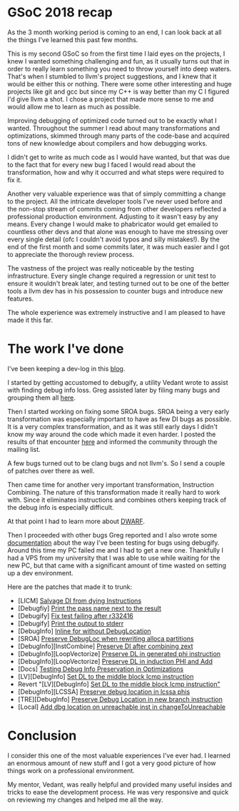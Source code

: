 #+BEGIN_COMMENT
.. title: GSoC 2018 - Improving Debugging of Optimized Code
.. slug: gsoc-2018-improving-debugging-of-optimized-code
.. date: 2018-08-09 15:39:28 UTC+03:00
.. tags: 
.. category: 
.. link: 
.. description: 
.. type: text
#+END_COMMENT


* GSoC 2018 recap

As the 3 month working period is coming to an end, I can
look back at all the things I've learned this past few months.

This is my second GSoC so from the first time I laid eyes on the
projects, I knew I wanted something challenging and fun, as it
usually turns out that in order to really learn something you need to
throw yourself into deep waters. That's when I stumbled to
llvm's project suggestions, and I knew that it would be either
this or nothing. There were some other interesting and huge projects
like git and gcc but since my C++ is way better than my C I figured
I'd give llvm a shot. I chose a project that made more sense to me and
would allow me to learn as much as possible. 

Improving debugging of optimized code turned out to be exactly what
I wanted. Throughout the summer I read about many transformations and
optimizations, skimmed through many parts of the code-base and 
acquired tons of new knowledge about compilers and how debugging works.

I didn't get to write as much code as I would have wanted, but that was
due to the fact that for every new bug I faced I would read about the
transformation, how and why it occurred and what steps were required to
fix it.

Another very valuable experience was that of simply committing a change
to the project. All the intricate developer tools I've never used before
and the non-stop stream of commits coming from other developers
reflected a professional production environment. Adjusting to it wasn't 
easy by any means. Every change I would make to phabricator would get emailed
to countless other devs and that alone was enough to have me stressing over every single
detail (ofc I couldn't avoid typos and silly mistakes!).
By the end of the first month and some commits later, it was much easier
and I got to appreciate the thorough review process.

The vastness of the project was really noticeable by the testing infrastructure.
Every single change required a regression or unit test to ensure it wouldn't break
later, and testing turned out to be one of the better tools a llvm dev has
in his possession to counter bugs and introduce new features.

The whole experience was extremely instructive and I am pleased to have
made it this far.

* The work I've done

I've been keeping a dev-log in this [[https://gramanas.github.io/llvm-devlog/][blog]].

I started by getting accustomed to debugify, a utility Vedant wrote to
assist with finding debug info loss. Greg assisted later by filing many
bugs and grouping them all [[https://bugs.llvm.org/show_bug.cgi?id=37953][here]].

Then I started working on fixing some SROA bugs. SROA being a very
early transformation was especially important to have as few DI bugs as
possible. It is a very complex transformation, and as it was still early days I
didn't know my way around the code which made it even harder. I posted
the results of that encounter [[https://gramanas.github.io/llvm-devlog/posts/sroa-on-amalgamated-sqlite-source/][here]] and informed the community through the mailing list.

A few bugs turned out to be clang bugs and not llvm's. So I send a couple of patches
over there as well.

Then came time for another very important transformation, Instruction Combining.
The nature of this transformation made it really hard to work with. Since it
eliminates instructions and combines others keeping track of the debug info
is especially difficult.

At that point I had to learn more about [[http://www.dwarfstd.org/doc/Debugging%20using%20DWARF-2012.pdf][DWARF]].

Then I proceeded with other bugs Greg reported and I also wrote
some [[https://llvm.org/docs/SourceLevelDebugging.html#testing-debug-info-preservation-in-optimizations][documentation]] about the way I've been testing for bugs using debugify.
Around this time my PC failed me and I had to get a new one. Thankfully I
had a VPS from my university that I was able to use while waiting for the new
PC, but that came with a significant amount of time wasted on setting up
a dev environment.

Here are the patches that made it to trunk:

 - [LICM] [[https://reviews.llvm.org/rL327800][Salvage DI from dying Instructions]]
 - [Debugfiy] [[https://reviews.llvm.org/rL332416][Print the pass name next to the result]]
 - [Debugify] [[https://reviews.llvm.org/rL332418][Fix test failing after r332416]]
 - [Debugify] [[https://reviews.llvm.org/rL332642][Print the output to stderr]]
 - [DebugInfo] [[https://reviews.llvm.org/rC335255][Inline for without DebugLocation]]
 - [SROA] [[https://reviews.llvm.org/rL335904][Preserve DebugLoc when rewriting alloca partitions]]
 - [DebugInfo][InstCombine] [[https://reviews.llvm.org/rL336254][Preserve DI after combining zext]]
 - [DebugInfo][LoopVectorize] [[https://reviews.llvm.org/rL336256][Preserve DL in generated phi instruction]]
 - [DebugInfo][LoopVectorize] [[https://reviews.llvm.org/rL336667][Preserve DL in induction PHI and Add]]
 - [Docs] [[https://reviews.llvm.org/rL337457][Testing Debug Info Preservation in Optimizations]]
 - [LV][DebugInfo] [[https://reviews.llvm.org/rL338106][Set DL to the middle block Icmp instruction]]
 - Revert "[LV][DebugInfo] [[https://reviews.llvm.org/rL338109][Set DL to the middle block Icmp instruction"]]
 - [DebugInfo][LCSSA] [[https://reviews.llvm.org/rL338391][Preserve debug location in lcssa phis]]
 - [TRE][DebugInfo] [[https://reviews.llvm.org/rL338917][Preserve Debug Location in new branch instruction]]
 - [Local] [[https://reviews.llvm.org/rL339173][Add dbg location on unreachable inst in changeToUnreachable]]

* Conclusion

I consider this one of the most valuable experiences I've ever had.
I learned an enormous amount of new stuff and I got a very good
picture of how things work on a professional environment.

My mentor, Vedant, was really helpful and provided many useful insides
and tricks to ease the development process. He was very responsive and
quick on reviewing my changes and helped me all the way.
